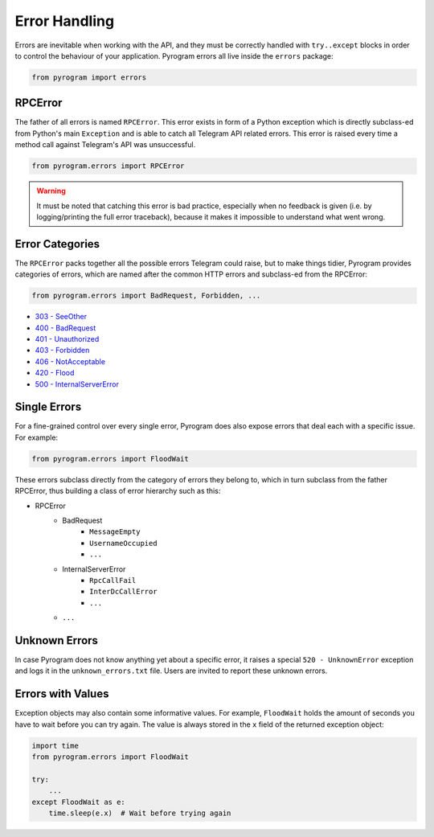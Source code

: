 Error Handling
==============

Errors are inevitable when working with the API, and they must be correctly handled with ``try..except`` blocks in order
to control the behaviour of your application. Pyrogram errors all live inside the ``errors`` package:

.. code-block:: python

    from pyrogram import errors

RPCError
--------

The father of all errors is named ``RPCError``. This error exists in form of a Python exception which is directly
subclass-ed from Python's main ``Exception`` and is able to catch all Telegram API related errors. This error is raised
every time a method call against Telegram's API was unsuccessful.

.. code-block:: python

    from pyrogram.errors import RPCError

.. warning::

    It must be noted that catching this error is bad practice, especially when no feedback is given (i.e. by
    logging/printing the full error traceback), because it makes it impossible to understand what went wrong.

Error Categories
----------------

The ``RPCError`` packs together all the possible errors Telegram could raise, but to make things tidier, Pyrogram
provides categories of errors, which are named after the common HTTP errors and subclass-ed from the RPCError:

.. code-block:: python

    from pyrogram.errors import BadRequest, Forbidden, ...

-   `303 - SeeOther <../api/errors#seeother>`_
-   `400 - BadRequest <../api/errors#badrequest>`_
-   `401 - Unauthorized  <../api/errors#unauthorized>`_
-   `403 - Forbidden <../api/errors#forbidden>`_
-   `406 - NotAcceptable <../api/errors#notacceptable>`_
-   `420 - Flood <../api/errors#flood>`_
-   `500 - InternalServerError <../api/errors#internalservererror>`_

Single Errors
-------------

For a fine-grained control over every single error, Pyrogram does also expose errors that deal each with a specific
issue. For example:

.. code-block:: python

    from pyrogram.errors import FloodWait

These errors subclass directly from the category of errors they belong to, which in turn subclass from the father
RPCError, thus building a class of error hierarchy such as this:

- RPCError
    - BadRequest
        - ``MessageEmpty``
        - ``UsernameOccupied``
        - ``...``
    - InternalServerError
        - ``RpcCallFail``
        - ``InterDcCallError``
        - ``...``
    - ``...``

.. _Errors: api/errors

Unknown Errors
--------------

In case Pyrogram does not know anything yet about a specific error, it raises a special ``520 - UnknownError`` exception
and logs it in the ``unknown_errors.txt`` file. Users are invited to report these unknown errors.

Errors with Values
------------------

Exception objects may also contain some informative values. For example, ``FloodWait`` holds the amount of seconds you
have to wait before you can try again. The value is always stored in the ``x`` field of the returned exception object:

.. code-block:: python

    import time
    from pyrogram.errors import FloodWait

    try:
        ...
    except FloodWait as e:
        time.sleep(e.x)  # Wait before trying again
